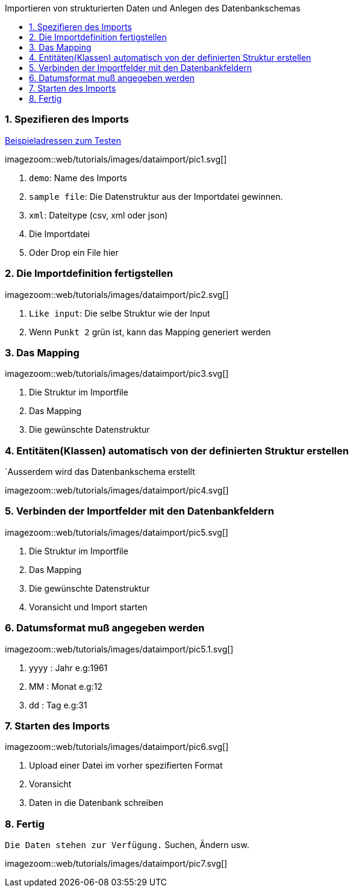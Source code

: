 :toc: macro
:toc-title: Importieren von strukturierten Daten und Anlegen des Datenbankschemas
:linkattrs:

toc::[]

=== 1. Spezifieren des Imports ===


link:web/tutorials/images/customers.import.xml[Beispieladressen zum Testen,window=_blank]

[.border.thumb.width700]
imagezoom::web/tutorials/images/dataimport/pic1.svg[]

. `demo`: Name des Imports
. `sample file`: Die Datenstruktur aus der Importdatei gewinnen.
.	`xml`: Dateitype (csv, xml oder json)
.	Die Importdatei
.	Oder Drop ein File hier


=== 2. Die Importdefinition fertigstellen ===

[.border.thumb.width700]
imagezoom::web/tutorials/images/dataimport/pic2.svg[]

. `Like input`: Die selbe Struktur wie der Input
. Wenn `Punkt 2` grün ist, kann das Mapping generiert werden


=== 3. Das Mapping ===

[.border.thumb.width700]
imagezoom::web/tutorials/images/dataimport/pic3.svg[]

. Die Struktur im Importfile
. Das Mapping
. Die gewünschte Datenstruktur

=== 4. Entitäten(Klassen) automatisch von der definierten  Struktur erstellen ===
`Ausserdem wird das Datenbankschema erstellt

imagezoom::web/tutorials/images/dataimport/pic4.svg[]


=== 5. Verbinden der Importfelder mit den Datenbankfeldern ===

[.border.thumb.width700]
imagezoom::web/tutorials/images/dataimport/pic5.svg[]

. Die Struktur im Importfile
. Das Mapping
. Die gewünschte Datenstruktur
. Voransicht und Import starten


=== 6. Datumsformat muß angegeben werden ===

[.border.thumb.width700]
imagezoom::web/tutorials/images/dataimport/pic5.1.svg[]

. yyyy : Jahr e.g:1961
. MM : Monat e.g:12
. dd : Tag e.g:31



=== 7. Starten des Imports ===

[.border.thumb.width700]
imagezoom::web/tutorials/images/dataimport/pic6.svg[]

. Upload einer Datei im vorher spezifierten Format
. Voransicht
. Daten in die Datenbank schreiben



=== 8. Fertig ===
`Die Daten stehen zur Verfügung.`  Suchen, Ändern usw.

[.border.thumb.width700]
imagezoom::web/tutorials/images/dataimport/pic7.svg[]
